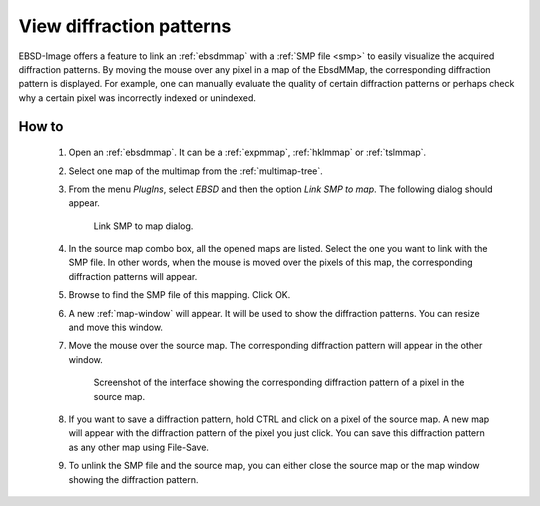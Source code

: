 
.. _view-patterns:

View diffraction patterns
=========================

EBSD-Image offers a feature to link an :ref:`ebsdmmap` with a 
:ref:`SMP file <smp>` to easily visualize the acquired diffraction patterns.
By moving the mouse over any pixel in a map of the EbsdMMap, the corresponding
diffraction pattern is displayed.
For example, one can manually evaluate the quality of certain diffraction
patterns or perhaps check why a certain pixel was incorrectly indexed or 
unindexed.

How to
------

  #. Open an :ref:`ebsdmmap`. It can be a :ref:`expmmap`, :ref:`hklmmap` or 
     :ref:`tslmmap`.
  
  #. Select one map of the multimap from the :ref:`multimap-tree`. 
  
  #. From the menu *PlugIns*, select *EBSD* and then the option 
     *Link SMP to map*.
     The following dialog should appear.
     
     .. figure:: /images/view_patterns/dialog.png
        :width: 60%
        
        Link SMP to map dialog.
     ..
     
  #. In the source map combo box, all the opened maps are listed. 
     Select the one you want to link with the SMP file.
     In other words, when the mouse is moved over the pixels of this map, the
     corresponding diffraction patterns will appear.
     
  #. Browse to find the SMP file of this mapping. 
     Click OK.
     
  #. A new :ref:`map-window` will appear. 
     It will be used to show the diffraction patterns.
     You can resize and move this window.
     
  #. Move the mouse over the source map. 
     The corresponding diffraction pattern will appear in the other window.
     
     .. figure:: /images/view_patterns/screenshot.png
        :width: 60%
        
        Screenshot of the interface showing the corresponding diffraction 
        pattern of a pixel in the source map.
     ..
  
  #. If you want to save a diffraction pattern, hold CTRL and click on a pixel
     of the source map. 
     A new map will appear with the diffraction pattern of the pixel you just
     click. 
     You can save this diffraction pattern as any other map using File-Save.
  
  #. To unlink the SMP file and the source map, you can either close the
     source map or the map window showing the diffraction pattern.
  